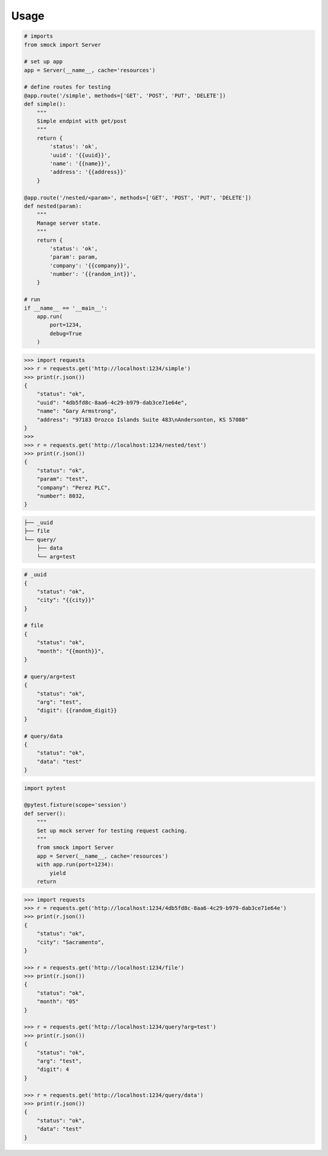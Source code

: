 ========
Usage
========




.. code-block:: python

    # imports
    from smock import Server
    
    # set up app
    app = Server(__name__, cache='resources')

    # define routes for testing
    @app.route('/simple', methods=['GET', 'POST', 'PUT', 'DELETE'])
    def simple():
        """
        Simple endpint with get/post
        """
        return {
            'status': 'ok',
            'uuid': '{{uuid}}',
            'name': '{{name}}',
            'address': '{{address}}'
        }

    @app.route('/nested/<param>', methods=['GET', 'POST', 'PUT', 'DELETE'])
    def nested(param):
        """
        Manage server state.
        """
        return {
            'status': 'ok',
            'param': param,
            'company': '{{company}}',
            'number': '{{random_int}}',
        }

    # run
    if __name__ == '__main__':
        app.run(
            port=1234,
            debug=True
        )



.. code-block:: python

    >>> import requests
    >>> r = requests.get('http://localhost:1234/simple')
    >>> print(r.json())
    {
        "status": "ok",
        "uuid": "4db5fd8c-8aa6-4c29-b979-dab3ce71e64e",
        "name": "Gary Armstrong",
        "address": "97183 Orozco Islands Suite 483\nAndersonton, KS 57080"
    }
    >>>
    >>> r = requests.get('http://localhost:1234/nested/test')
    >>> print(r.json())
    {
        "status": "ok",
        "param": "test",
        "company": "Perez PLC",
        "number": 8032,
    }



.. code-block::

    ├── _uuid
    ├── file
    └── query/
        ├── data
        └── arg=test



.. code-block::

    # _uuid
    {
        "status": "ok",
        "city": "{{city}}"
    }

    # file
    {
        "status": "ok",
        "month": "{{month}}",
    }

    # query/arg=test
    {
        "status": "ok",
        "arg": "test",
        "digit": {{random_digit}}
    }

    # query/data
    {
        "status": "ok",
        "data": "test"
    }



.. code-block:: python

    import pytest

    @pytest.fixture(scope='session')
    def server():
        """
        Set up mock server for testing request caching.
        """
        from smock import Server
        app = Server(__name__, cache='resources')
        with app.run(port=1234):
            yield
        return


.. code-block:: python

    >>> import requests
    >>> r = requests.get('http://localhost:1234/4db5fd8c-8aa6-4c29-b979-dab3ce71e64e')
    >>> print(r.json())
    {
        "status": "ok",
        "city": "Sacramento",
    }

    >>> r = requests.get('http://localhost:1234/file')
    >>> print(r.json())
    {
        "status": "ok",
        "month": "05"
    }

    >>> r = requests.get('http://localhost:1234/query?arg=test')
    >>> print(r.json())
    {
        "status": "ok",
        "arg": "test",
        "digit": 4
    }

    >>> r = requests.get('http://localhost:1234/query/data')
    >>> print(r.json())
    {
        "status": "ok",
        "data": "test"
    }
